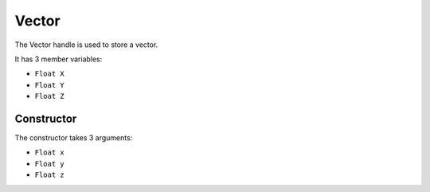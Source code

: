 Vector
======
The Vector handle is used to store a vector.

It has 3 member variables:

* ``Float X``
* ``Float Y``
* ``Float Z``

Constructor
-----------
The constructor takes 3 arguments:

* ``Float x``
* ``Float y``
* ``Float z``

